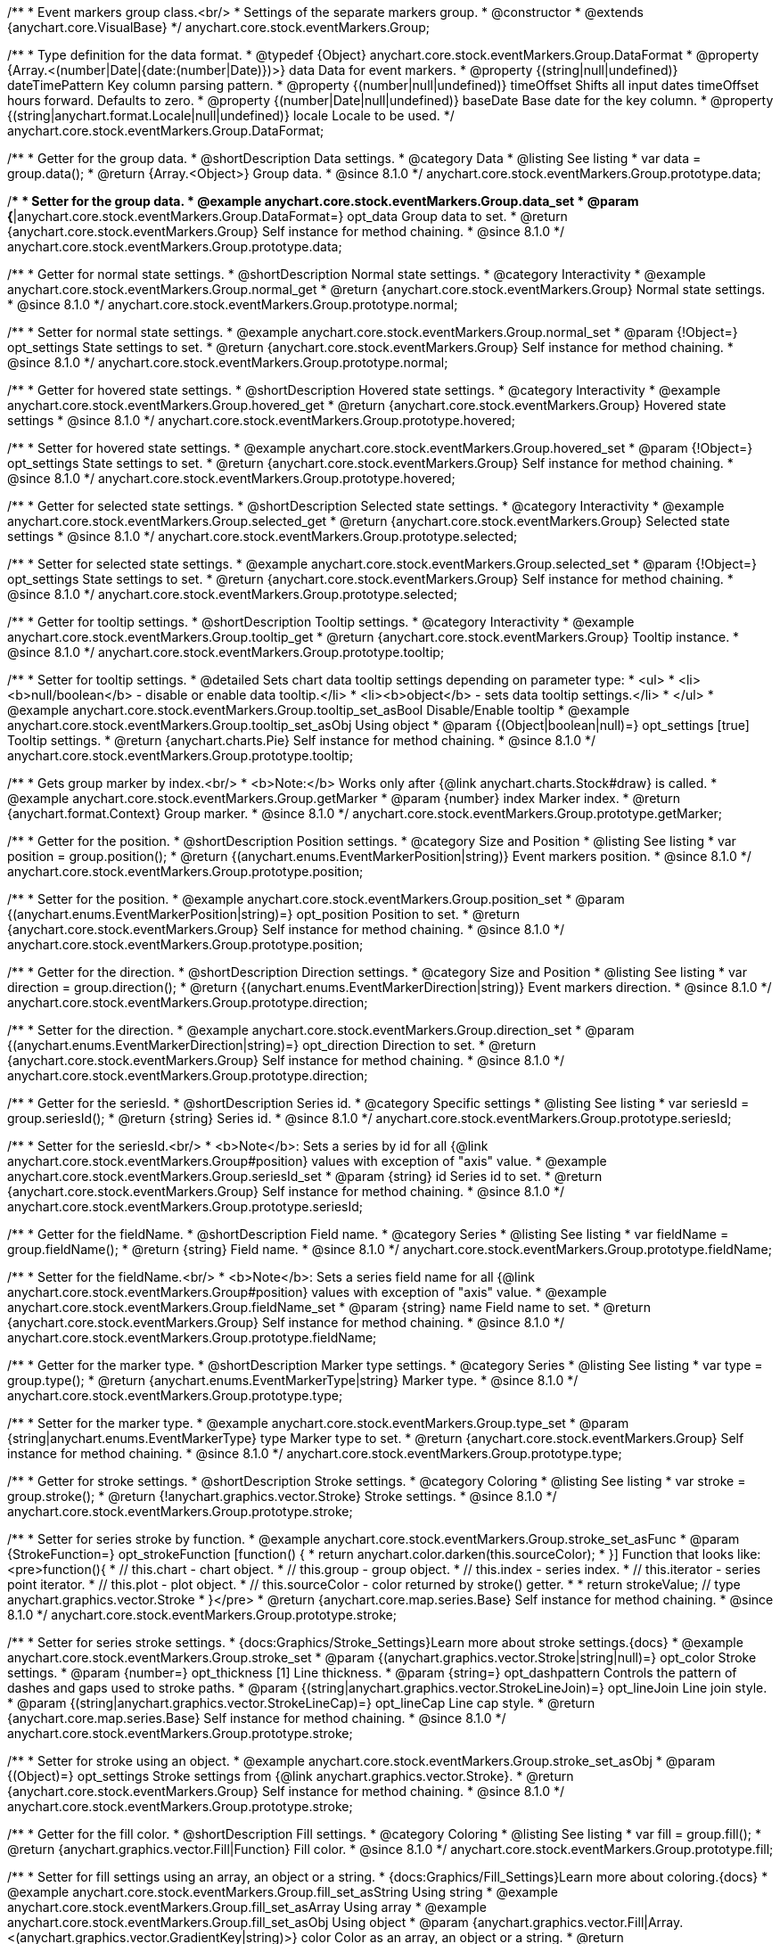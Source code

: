 /**
 * Event markers group class.<br/>
 * Settings of the separate markers group.
 * @constructor
 * @extends {anychart.core.VisualBase}
 */
anychart.core.stock.eventMarkers.Group;

//----------------------------------------------------------------------------------------------------------------------
//
//  anychart.core.stock.eventMarkers.Group.DataFormat
//
//----------------------------------------------------------------------------------------------------------------------

/**
 * Type definition for the data format.
 * @typedef {Object} anychart.core.stock.eventMarkers.Group.DataFormat
 * @property {Array.<(number|Date|{date:(number|Date)})>} data Data for event markers.
 * @property {(string|null|undefined)} dateTimePattern Key column parsing pattern.
 * @property {(number|null|undefined)} timeOffset Shifts all input dates timeOffset hours forward. Defaults to zero.
 * @property {(number|Date|null|undefined)} baseDate Base date for the key column.
 * @property {(string|anychart.format.Locale|null|undefined)} locale Locale to be used.
 */
anychart.core.stock.eventMarkers.Group.DataFormat;

//----------------------------------------------------------------------------------------------------------------------
//
//  anychart.core.stock.eventMarkers.Group.prototype.data
//
//----------------------------------------------------------------------------------------------------------------------

/**
 * Getter for the group data.
 * @shortDescription Data settings.
 * @category Data
 * @listing See listing
 * var data = group.data();
 * @return {Array.<Object>} Group data.
 * @since 8.1.0
 */
anychart.core.stock.eventMarkers.Group.prototype.data;

/**
 * Setter for the group data.
 * @example anychart.core.stock.eventMarkers.Group.data_set
 * @param {*|anychart.core.stock.eventMarkers.Group.DataFormat=} opt_data Group data to set.
 * @return {anychart.core.stock.eventMarkers.Group} Self instance for method chaining.
 * @since 8.1.0
 */
anychart.core.stock.eventMarkers.Group.prototype.data;


//----------------------------------------------------------------------------------------------------------------------
//
//  anychart.core.stock.eventMarkers.Group.prototype.normal
//
//----------------------------------------------------------------------------------------------------------------------

/**
 * Getter for normal state settings.
 * @shortDescription Normal state settings.
 * @category Interactivity
 * @example anychart.core.stock.eventMarkers.Group.normal_get
 * @return {anychart.core.stock.eventMarkers.Group} Normal state settings.
 * @since 8.1.0
 */
anychart.core.stock.eventMarkers.Group.prototype.normal;

/**
 * Setter for normal state settings.
 * @example anychart.core.stock.eventMarkers.Group.normal_set
 * @param {!Object=} opt_settings State settings to set.
 * @return {anychart.core.stock.eventMarkers.Group} Self instance for method chaining.
 * @since 8.1.0
 */
anychart.core.stock.eventMarkers.Group.prototype.normal;

//----------------------------------------------------------------------------------------------------------------------
//
//  anychart.core.stock.eventMarkers.Group.prototype.hovered
//
//----------------------------------------------------------------------------------------------------------------------

/**
 * Getter for hovered state settings.
 * @shortDescription Hovered state settings.
 * @category Interactivity
 * @example anychart.core.stock.eventMarkers.Group.hovered_get
 * @return {anychart.core.stock.eventMarkers.Group} Hovered state settings
 * @since 8.1.0
 */
anychart.core.stock.eventMarkers.Group.prototype.hovered;

/**
 * Setter for hovered state settings.
 * @example anychart.core.stock.eventMarkers.Group.hovered_set
 * @param {!Object=} opt_settings State settings to set.
 * @return {anychart.core.stock.eventMarkers.Group} Self instance for method chaining.
 * @since 8.1.0
 */
anychart.core.stock.eventMarkers.Group.prototype.hovered;

//----------------------------------------------------------------------------------------------------------------------
//
//  anychart.core.stock.eventMarkers.Group.prototype.selected
//
//----------------------------------------------------------------------------------------------------------------------

/**
 * Getter for selected state settings.
 * @shortDescription Selected state settings.
 * @category Interactivity
 * @example anychart.core.stock.eventMarkers.Group.selected_get
 * @return {anychart.core.stock.eventMarkers.Group} Selected state settings
 * @since 8.1.0
 */
anychart.core.stock.eventMarkers.Group.prototype.selected;

/**
 * Setter for selected state settings.
 * @example anychart.core.stock.eventMarkers.Group.selected_set
 * @param {!Object=} opt_settings State settings to set.
 * @return {anychart.core.stock.eventMarkers.Group} Self instance for method chaining.
 * @since 8.1.0
 */
anychart.core.stock.eventMarkers.Group.prototype.selected;

//----------------------------------------------------------------------------------------------------------------------
//
//  anychart.core.stock.eventMarkers.Group.prototype.tooltip
//
//----------------------------------------------------------------------------------------------------------------------

/**
 * Getter for tooltip settings.
 * @shortDescription Tooltip settings.
 * @category Interactivity
 * @example anychart.core.stock.eventMarkers.Group.tooltip_get
 * @return {anychart.core.stock.eventMarkers.Group} Tooltip instance.
 * @since 8.1.0
 */
anychart.core.stock.eventMarkers.Group.prototype.tooltip;

/**
 * Setter for tooltip settings.
 * @detailed Sets chart data tooltip settings depending on parameter type:
 * <ul>
 *   <li><b>null/boolean</b> - disable or enable data tooltip.</li>
 *   <li><b>object</b> - sets data tooltip settings.</li>
 * </ul>
 * @example anychart.core.stock.eventMarkers.Group.tooltip_set_asBool Disable/Enable tooltip
 * @example anychart.core.stock.eventMarkers.Group.tooltip_set_asObj Using object
 * @param {(Object|boolean|null)=} opt_settings [true] Tooltip settings.
 * @return {anychart.charts.Pie} Self instance for method chaining.
 * @since 8.1.0
 */
anychart.core.stock.eventMarkers.Group.prototype.tooltip;

//----------------------------------------------------------------------------------------------------------------------
//
//  anychart.core.stock.eventMarkers.Group.prototype.getMarker
//
//----------------------------------------------------------------------------------------------------------------------

/**
 * Gets group marker by index.<br/>
 * <b>Note:</b> Works only after {@link anychart.charts.Stock#draw} is called.
 * @example anychart.core.stock.eventMarkers.Group.getMarker
 * @param {number} index Marker index.
 * @return {anychart.format.Context} Group marker.
 * @since 8.1.0
 */
anychart.core.stock.eventMarkers.Group.prototype.getMarker;


//----------------------------------------------------------------------------------------------------------------------
//
//  anychart.core.stock.eventMarkers.Group.prototype.position
//
//----------------------------------------------------------------------------------------------------------------------

/**
 * Getter for the position.
 * @shortDescription Position settings.
 * @category Size and Position
 * @listing See listing
 * var position = group.position();
 * @return {(anychart.enums.EventMarkerPosition|string)} Event markers position.
 * @since 8.1.0
 */
anychart.core.stock.eventMarkers.Group.prototype.position;

/**
 * Setter for the position.
 * @example anychart.core.stock.eventMarkers.Group.position_set
 * @param {(anychart.enums.EventMarkerPosition|string)=} opt_position Position to set.
 * @return {anychart.core.stock.eventMarkers.Group} Self instance for method chaining.
 * @since 8.1.0
 */
anychart.core.stock.eventMarkers.Group.prototype.position;

//----------------------------------------------------------------------------------------------------------------------
//
//  anychart.core.stock.eventMarkers.Group.prototype.direction
//
//----------------------------------------------------------------------------------------------------------------------

/**
 * Getter for the direction.
 * @shortDescription Direction settings.
 * @category Size and Position
 * @listing See listing
 * var direction = group.direction();
 * @return {(anychart.enums.EventMarkerDirection|string)} Event markers direction.
 * @since 8.1.0
 */
anychart.core.stock.eventMarkers.Group.prototype.direction;

/**
 * Setter for the direction.
 * @example anychart.core.stock.eventMarkers.Group.direction_set
 * @param {(anychart.enums.EventMarkerDirection|string)=} opt_direction Direction to set.
 * @return {anychart.core.stock.eventMarkers.Group} Self instance for method chaining.
 * @since 8.1.0
 */
anychart.core.stock.eventMarkers.Group.prototype.direction;

//----------------------------------------------------------------------------------------------------------------------
//
//  anychart.core.stock.eventMarkers.Group.prototype.seriesId
//
//----------------------------------------------------------------------------------------------------------------------

/**
 * Getter for the seriesId.
 * @shortDescription Series id.
 * @category Specific settings
 * @listing See listing
 * var seriesId = group.seriesId();
 * @return {string} Series id.
 * @since 8.1.0
 */
anychart.core.stock.eventMarkers.Group.prototype.seriesId;

/**
 * Setter for the seriesId.<br/>
 * <b>Note</b>: Sets a series by id for all {@link anychart.core.stock.eventMarkers.Group#position} values with exception of "axis" value.
 * @example anychart.core.stock.eventMarkers.Group.seriesId_set
 * @param {string} id Series id to set.
 * @return {anychart.core.stock.eventMarkers.Group} Self instance for method chaining.
 * @since 8.1.0
 */
anychart.core.stock.eventMarkers.Group.prototype.seriesId;

//----------------------------------------------------------------------------------------------------------------------
//
//  anychart.core.stock.eventMarkers.Group.prototype.fieldName
//
//----------------------------------------------------------------------------------------------------------------------

/**
 * Getter for the fieldName.
 * @shortDescription Field name.
 * @category Series
 * @listing See listing
 * var fieldName = group.fieldName();
 * @return {string} Field name.
 * @since 8.1.0
 */
anychart.core.stock.eventMarkers.Group.prototype.fieldName;

/**
 * Setter for the fieldName.<br/>
 * <b>Note</b>: Sets a series field name for all {@link anychart.core.stock.eventMarkers.Group#position} values with exception of "axis" value.
 * @example anychart.core.stock.eventMarkers.Group.fieldName_set
 * @param {string} name Field name to set.
 * @return {anychart.core.stock.eventMarkers.Group} Self instance for method chaining.
 * @since 8.1.0
 */
anychart.core.stock.eventMarkers.Group.prototype.fieldName;


//----------------------------------------------------------------------------------------------------------------------
//
//  anychart.core.stock.eventMarkers.Group.prototype.type
//
//----------------------------------------------------------------------------------------------------------------------

/**
 * Getter for the marker type.
 * @shortDescription Marker type settings.
 * @category Series
 * @listing See listing
 * var type = group.type();
 * @return {anychart.enums.EventMarkerType|string} Marker type.
 * @since 8.1.0
 */
anychart.core.stock.eventMarkers.Group.prototype.type;

/**
 * Setter for the marker type.
 * @example anychart.core.stock.eventMarkers.Group.type_set
 * @param {string|anychart.enums.EventMarkerType} type Marker type to set.
 * @return {anychart.core.stock.eventMarkers.Group} Self instance for method chaining.
 * @since 8.1.0
 */
anychart.core.stock.eventMarkers.Group.prototype.type;


//----------------------------------------------------------------------------------------------------------------------
//
//  anychart.core.stock.eventMarkers.Group.prototype.stroke
//
//----------------------------------------------------------------------------------------------------------------------

/**
 * Getter for stroke settings.
 * @shortDescription Stroke settings.
 * @category Coloring
 * @listing See listing
 * var stroke = group.stroke();
 * @return {!anychart.graphics.vector.Stroke} Stroke settings.
 * @since 8.1.0
 */
anychart.core.stock.eventMarkers.Group.prototype.stroke;

/**
 * Setter for series stroke by function.
 * @example anychart.core.stock.eventMarkers.Group.stroke_set_asFunc
 * @param {StrokeFunction=} opt_strokeFunction [function() {
 *  return anychart.color.darken(this.sourceColor);
 * }] Function that looks like: <pre>function(){
 *    // this.chart - chart object.
 *    // this.group - group object.
 *    // this.index - series index.
 *    // this.iterator - series point iterator.
 *    // this.plot - plot object.
 *    // this.sourceColor - color returned by stroke() getter.
 *
 *    return strokeValue; // type anychart.graphics.vector.Stroke
 * }</pre>
 * @return {anychart.core.map.series.Base} Self instance for method chaining.
 * @since 8.1.0
 */
anychart.core.stock.eventMarkers.Group.prototype.stroke;

/**
 * Setter for series stroke settings.
 * {docs:Graphics/Stroke_Settings}Learn more about stroke settings.{docs}
 * @example anychart.core.stock.eventMarkers.Group.stroke_set
 * @param {(anychart.graphics.vector.Stroke|string|null)=} opt_color Stroke settings.
 * @param {number=} opt_thickness [1] Line thickness.
 * @param {string=} opt_dashpattern Controls the pattern of dashes and gaps used to stroke paths.
 * @param {(string|anychart.graphics.vector.StrokeLineJoin)=} opt_lineJoin Line join style.
 * @param {(string|anychart.graphics.vector.StrokeLineCap)=} opt_lineCap Line cap style.
 * @return {anychart.core.map.series.Base} Self instance for method chaining.
 * @since 8.1.0
 */
anychart.core.stock.eventMarkers.Group.prototype.stroke;

/**
 * Setter for stroke using an object.
 * @example anychart.core.stock.eventMarkers.Group.stroke_set_asObj
 * @param {(Object)=} opt_settings Stroke settings from {@link anychart.graphics.vector.Stroke}.
 * @return {anychart.core.stock.eventMarkers.Group} Self instance for method chaining.
 * @since 8.1.0
 */
anychart.core.stock.eventMarkers.Group.prototype.stroke;

//----------------------------------------------------------------------------------------------------------------------
//
//  anychart.core.stock.eventMarkers.Group.prototype.fill;
//
//----------------------------------------------------------------------------------------------------------------------

/**
 * Getter for the fill color.
 * @shortDescription Fill settings.
 * @category Coloring
 * @listing See listing
 * var fill = group.fill();
 * @return {anychart.graphics.vector.Fill|Function} Fill color.
 * @since 8.1.0
 */
anychart.core.stock.eventMarkers.Group.prototype.fill;

/**
 * Setter for fill settings using an array, an object or a string.
 * {docs:Graphics/Fill_Settings}Learn more about coloring.{docs}
 * @example anychart.core.stock.eventMarkers.Group.fill_set_asString Using string
 * @example anychart.core.stock.eventMarkers.Group.fill_set_asArray Using array
 * @example anychart.core.stock.eventMarkers.Group.fill_set_asObj Using object
 * @param {anychart.graphics.vector.Fill|Array.<(anychart.graphics.vector.GradientKey|string)>} color Color as an array, an object or a string.
 * @return {anychart.core.stock.eventMarkers.Group} Self instance for method chaining.
 * @since 8.1.0
 */
anychart.core.stock.eventMarkers.Group.prototype.fill;

/**
 * Setter for fill settings using function.
 * @example anychart.core.stock.eventMarkers.Group.fill_set_asFunc
 * @param {FillFunction=} opt_fillFunction [function() {
 *  return anychart.color.darken(this.sourceColor);
 * }] Function that looks like: <pre>function(){
 *   // this.chart - chart object.
 *    // this.group - group object.
 *    // this.index - series index.
 *    // this.iterator - series point iterator.
 *    // this.plot - plot object.
 *    // this.sourceColor - color returned by stroke() getter.
 *    return fillValue; // type anychart.graphics.vector.Fill
 * }</pre>
 * @return {anychart.core.stock.eventMarkers.Group} Self instance for method chaining.
 * @since 8.1.0
 */
anychart.core.stock.eventMarkers.Group.prototype.fill;

/**
 * Fill color with opacity. Fill as a string or an object.
 * @detailed <b>Note:</b> If color is set as a string (e.g. 'red .5') it has a priority over opt_opacity, which
 * means: <b>color</b> set like this <b>rect.fill('red 0.3', 0.7)</b> will have 0.3 opacity.
 * @example anychart.core.stock.eventMarkers.Group.fill_set_asOpacity
 * @param {string} color Color as a string.
 * @param {number=} opt_opacity Color opacity.
 * @return {anychart.core.stock.eventMarkers.Group} Self instance for method chaining.
 * @since 8.1.0
 */
anychart.core.stock.eventMarkers.Group.prototype.fill;

/**
 * Linear gradient fill.
 * {docs:Graphics/Fill_Settings}Learn more about coloring.{docs}
 * @example anychart.core.stock.eventMarkers.Group.fill_set_asLinear
 * @param {!Array.<(anychart.graphics.vector.GradientKey|string)>} keys Gradient keys.
 * @param {number=} opt_angle Gradient angle.
 * @param {(boolean|!anychart.graphics.vector.Rect|!{left:number,top:number,width:number,height:number})=} opt_mode Gradient mode.
 * @param {number=} opt_opacity Gradient opacity.
 * @return {anychart.core.stock.eventMarkers.Group} Self instance for method chaining.
 * @since 8.1.0
 */
anychart.core.stock.eventMarkers.Group.prototype.fill;

/**
 * Radial gradient fill.
 * {docs:Graphics/Fill_Settings}Learn more about coloring.{docs}
 * @example anychart.core.stock.eventMarkers.Group.fill_set_asRadial
 * @param {!Array.<(anychart.graphics.vector.GradientKey|string)>} keys Color-stop gradient keys.
 * @param {number} cx X ratio of center radial gradient.
 * @param {number} cy Y ratio of center radial gradient.
 * @param {anychart.graphics.math.Rect=} opt_mode If defined then userSpaceOnUse mode, else objectBoundingBox.
 * @param {number=} opt_opacity Opacity of the gradient.
 * @param {number=} opt_fx X ratio of focal point.
 * @param {number=} opt_fy Y ratio of focal point.
 * @return {anychart.core.stock.eventMarkers.Group} Self instance for method chaining.
 * @since 8.1.0
 */
anychart.core.stock.eventMarkers.Group.prototype.fill;

/**
 * Image fill.
 * {docs:Graphics/Fill_Settings}Learn more about coloring.{docs}
 * @example anychart.core.stock.eventMarkers.Group.fill_set_asImg
 * @param {!anychart.graphics.vector.Fill} imageSettings Object with settings.
 * @return {anychart.core.stock.eventMarkers.Group} Self instance for method chaining.
 * @since 8.1.0
 */
anychart.core.stock.eventMarkers.Group.prototype.fill;

//----------------------------------------------------------------------------------------------------------------------
//
//  anychart.core.stock.eventMarkers.Group.prototype.height;
//
//----------------------------------------------------------------------------------------------------------------------

/**
 * Getter for the markers height.
 * @shortDescription Markers height in pixels or percentages.
 * @category Size and Position
 * @listing See listing
 * var height = group.height();
 * @return {string|number} Markers height.
 * @since 8.1.0
 */
anychart.core.stock.eventMarkers.Group.prototype.height;

/**
 * Setter for the markers height.
 * @example anychart.core.stock.eventMarkers.Group.height_width_set
 * @param {(string|number)=} opt_height Value to set.
 * @return {anychart.core.stock.eventMarkers.Group} Self instance for method chaining.
 * @since 8.1.0
 */
anychart.core.stock.eventMarkers.Group.prototype.height;

//----------------------------------------------------------------------------------------------------------------------
//
//  anychart.core.stock.eventMarkers.Group.prototype.width
//
//----------------------------------------------------------------------------------------------------------------------

/**
 * Getter for the markers width.
 * @shortDescription Markers width in pixels or percentages.
 * @category Size and Position
 * @listing See listing
 * var width = group.width();
 * @return {string|number} Markers width.
 * @since 8.1.0
 */
anychart.core.stock.eventMarkers.Group.prototype.width;

/**
 * Setter for the markers width.
 * @example anychart.core.stock.eventMarkers.Group.height_width_set
 * @param {(string|number)=} opt_width Value to set.
 * @return {anychart.core.stock.eventMarkers.Group} Self instance for method chaining.
 * @since 8.1.0
 */
anychart.core.stock.eventMarkers.Group.prototype.width;

//----------------------------------------------------------------------------------------------------------------------
//
//  anychart.core.stock.eventMarkers.Group.prototype.adjustFontSize
//
//----------------------------------------------------------------------------------------------------------------------

/**
 * Getter for the adjusting font size.
 * @shortDescription Adjusting settings.
 * @category Text Settings
 * @detailed Returns an array of two elements <b>[isAdjustByWidth, isAdjustByHeight]</b>.
 *  <ul>
 *    <li>[false, false] - do not adjust (adjust is off )</li>
 *    <li>[true, false] - adjust width</li>
 *    <li>[false, true] - adjust height</li>
 *    <li>[true, true] - adjust the first suitable value.</li>
 * </ul>
 * @listing See listing
 * var adjustFontSize = group.adjustFontSize();
 * @return {number} An adjusted font size.
 * @since 8.1.0
 */
anychart.core.stock.eventMarkers.Group.prototype.adjustFontSize;

/**
 * Setter for the adjusting font size.
 * @detailed Minimal and maximal font sizes can be configured using:
 * {@link anychart.core.stock.eventMarkers.Group#minFontSize} and {@link anychart.core.stock.eventMarkers.Group#maxFontSize} methods.<br/>
 * <b>Note: </b> {@link anychart.core.stock.eventMarkers.Group#fontSize} does not work when adjusting is enabled.
 * @example anychart.core.stock.eventMarkers.Group.adjustFontSize
 * @param {(boolean|Array.<boolean>|{width:boolean,height:boolean})=} opt_adjustOrAdjustByWidth [true] Font needs to be adjusted in case of 1 argument and adjusted by width in case of 2 arguments.
 * @param {boolean=} opt_adjustByHeight Font needs to be adjusted by height.
 * @return {anychart.core.stock.eventMarkers.Group} Self instance for method chaining.
 * @since 8.1.0
 */
anychart.core.stock.eventMarkers.Group.prototype.adjustFontSize;


//----------------------------------------------------------------------------------------------------------------------
//
//  anychart.core.stock.eventMarkers.Group.prototype.disablePointerEvents
//
//----------------------------------------------------------------------------------------------------------------------

/**
 * Getter for the pointer events settings.
 * @shortDescription Pointer events settings.
 * @category Content Text Settings
 * @listing See listing
 * var disablePointerEvents = group.disablePointerEvents();
 * @return {boolean} The pointer events settings.
 * @since 8.1.0
 */
anychart.core.stock.eventMarkers.Group.prototype.disablePointerEvents;

/**
 * Setter for the pointer events setting.
 * @param {boolean} opt_enabled [false] Value to set.
 * @return {anychart.core.stock.eventMarkers.Group} Self instance for method chaining.
 * @since 8.1.0
 */
anychart.core.stock.eventMarkers.Group.prototype.disablePointerEvents;

//----------------------------------------------------------------------------------------------------------------------
//
//  anychart.core.stock.eventMarkers.Group.prototype.fontColor
//
//----------------------------------------------------------------------------------------------------------------------

/**
 * Getter for font color settings.
 * @shortDescription Font color settings.
 * @category Content Text Settings
 * @listing See listing
 * var fontColor = group.fontColor();
 * @return {string} Font color settings.
 * @since 8.1.0
 */
anychart.core.stock.eventMarkers.Group.prototype.fontColor;

/**
 * Setter for font color settings.
 * @example anychart.core.stock.eventMarkers.Group.fontColor
 * @param {string} opt_color Font color to set.
 * @return {anychart.core.stock.eventMarkers.Group} Self instance for method chaining.
 * @since 8.1.0
 */
anychart.core.stock.eventMarkers.Group.prototype.fontColor;

//----------------------------------------------------------------------------------------------------------------------
//
//  anychart.core.stock.eventMarkers.Group.prototype.fontDecoration
//
//----------------------------------------------------------------------------------------------------------------------

/**
 * Getter for font decoration settings.
 * @shortDescription Font decoration setting.
 * @category Content Text Settings
 * @listing See listing
 * var fontDecoration = group.fontDecoration();
 * @return {anychart.graphics.vector.Text.Decoration|string} Font decoration settings.
 * @since 8.1.0
 */
anychart.core.stock.eventMarkers.Group.prototype.fontDecoration;

/**
 * Setter for font decoration settings.
 * @example anychart.core.stock.eventMarkers.Group.fontDecoration
 * @param {anychart.graphics.vector.Text.Decoration|string} opt_type Font decoration to set.
 * @return {anychart.core.stock.eventMarkers.Group} Self instance for method chaining.
 * @since 8.1.0
 */
anychart.core.stock.eventMarkers.Group.prototype.fontDecoration;

//----------------------------------------------------------------------------------------------------------------------
//
//  anychart.core.stock.eventMarkers.Group.prototype.fontFamily
//
//----------------------------------------------------------------------------------------------------------------------

/**
 * Getter for font family settings.
 * @shortDescription Font family settings.
 * @category Content Text Settings
 * @listing See listing
 * var fontFamily = group.fontFamily();
 * @return {string} Font family settings.
 * @since 8.1.0
 */
anychart.core.stock.eventMarkers.Group.prototype.fontFamily;

/**
 * Setter for font family settings.
 * @example anychart.core.stock.eventMarkers.Group.fontFamily
 * @param {string} opt_family Font family to set.
 * @return {anychart.core.stock.eventMarkers.Group} Self instance for method chaining.
 * @since 8.1.0
 */
anychart.core.stock.eventMarkers.Group.prototype.fontFamily;

//----------------------------------------------------------------------------------------------------------------------
//
//  anychart.core.stock.eventMarkers.Group.prototype.fontOpacity
//
//----------------------------------------------------------------------------------------------------------------------

/**
 * Getter for font opacity settings.
 * @shortDescription Font opacity settings.
 * @category Content Text Settings
 * @listing See listing
 * var fontOpacity = group.fontOpacity();
 * @return {number} Font opacity settings.
 * @since 8.1.0
 */
anychart.core.stock.eventMarkers.Group.prototype.fontOpacity;

/**
 * Setter for font opacity settings.
 * @example anychart.core.stock.eventMarkers.Group.fontOpacity
 * @param {number} opt_opacity Font opacity to set.
 * @return {anychart.core.stock.eventMarkers.Group} Self instance for method chaining.
 * @since 8.1.0
 */
anychart.core.stock.eventMarkers.Group.prototype.fontOpacity;

//----------------------------------------------------------------------------------------------------------------------
//
//  anychart.core.stock.eventMarkers.Group.prototype.fontSize
//
//----------------------------------------------------------------------------------------------------------------------

/**
 * Getter for font size settings.
 * @shortDescription Font size settings.
 * @category Content Text Settings
 * @listing See listing
 * var fontSize = group.fontSize();
 * @return {number} Font size settings.
 * @since 8.1.0
 */
anychart.core.stock.eventMarkers.Group.prototype.fontSize;

/**
 * Setter for font size settings.
 * @example anychart.core.stock.eventMarkers.Group.fontSize
 * @param {(number|string)=} opt_size Font size to set.
 * @return {anychart.core.stock.eventMarkers.Group} Self instance for method chaining.
 * @since 8.1.0
 */
anychart.core.stock.eventMarkers.Group.prototype.fontSize;

//----------------------------------------------------------------------------------------------------------------------
//
//  anychart.core.stock.eventMarkers.Group.prototype.fontStyle
//
//----------------------------------------------------------------------------------------------------------------------

/**
 * Getter for font style settings.
 * @shortDescription Font style settings.
 * @category Content Text Settings
 * @listing See listing
 * var fontStyle = group.fontStyle();
 * @return {anychart.graphics.vector.Text.FontStyle|string} Font style settings.
 * @since 8.1.0
 */
anychart.core.stock.eventMarkers.Group.prototype.fontStyle;

/**
 * Setter for font style settings.
 * @example anychart.core.stock.eventMarkers.Group.fontStyle
 * @param {string|anychart.graphics.vector.Text.FontStyle} opt_style Font style to set.
 * @return {anychart.core.stock.eventMarkers.Group} Self instance for method chaining.
 * @since 8.1.0
 */
anychart.core.stock.eventMarkers.Group.prototype.fontStyle;

//----------------------------------------------------------------------------------------------------------------------
//
//  anychart.core.stock.eventMarkers.Group.prototype.fontVariant
//
//----------------------------------------------------------------------------------------------------------------------

/**
 * Getter for font variant settings.
 * @shortDescription Font variant settings.
 * @category Content Text Settings
 * @listing See listing
 * var fontVariant = group.fontVariant();
 * @return {anychart.graphics.vector.Text.FontVariant|string} Font variant settings.
 * @since 8.1.0
 */
anychart.core.stock.eventMarkers.Group.prototype.fontVariant;

/**
 * Setter for font variant settings.
 * @example anychart.core.stock.eventMarkers.Group.fontVariant
 * @param {string|anychart.graphics.vector.Text.FontVariant} opt_value Font variant to set.
 * @return {anychart.core.stock.eventMarkers.Group} Self instance for method chaining.
 * @since 8.1.0
 */
anychart.core.stock.eventMarkers.Group.prototype.fontVariant;

//----------------------------------------------------------------------------------------------------------------------
//
//  anychart.core.stock.eventMarkers.Group.prototype.fontWeight
//
//----------------------------------------------------------------------------------------------------------------------

/**
 * Getter for font weight settings.
 * @shortDescription Font weight settings.
 * @category Content Text Settings
 * @listing See listing
 * var fontWeight = group.fontWeight();
 * @return {string|number} Font weight settings.
 * @since 8.1.0
 */
anychart.core.stock.eventMarkers.Group.prototype.fontWeight;

/**
 * Setter for font weight settings.
 * @example anychart.core.stock.eventMarkers.Group.fontWeight
 * @param {string|number} opt_weight Font weight to set.
 * @return {anychart.core.stock.eventMarkers.Group} Self instance for method chaining.
 * @since 8.1.0
 */
anychart.core.stock.eventMarkers.Group.prototype.fontWeight;

//----------------------------------------------------------------------------------------------------------------------
//
//  anychart.core.stock.eventMarkers.Group.prototype.format
//
//----------------------------------------------------------------------------------------------------------------------

/**
 * Getter for the function content text for the tooltip.
 * @category Specific settings
 * @shortDescription Function to format content text.
 * @listing See listing
 * var format = group.format();
 * @return {Function|string} Function to format title text.
 * @since 8.1.0
 */
anychart.core.stock.eventMarkers.Group.prototype.format;

/**
 * Setter for function content text for the tooltip.<br/>
 * @example anychart.core.stock.eventMarkers.Group.format_set_asFunc Using function
 * @example anychart.core.stock.eventMarkers.Group.format Using string
 * @param {(Function|string)=} opt_format Function or string token to format content text.
 * @return {anychart.core.stock.eventMarkers.Group} Self instance for method chaining.
 * @since 8.1.0
 */
anychart.core.stock.eventMarkers.Group.prototype.format;

//----------------------------------------------------------------------------------------------------------------------
//
//  anychart.core.stock.eventMarkers.Group.prototype.hAlign
//
//----------------------------------------------------------------------------------------------------------------------

/**
 * Getter for horizontal align settings.
 * @shortDescription Text horizontal align settings.
 * @category Content Text Settings
 * @listing See listing
 * var hAlign = group.hAlign();
 * @return {anychart.graphics.vector.Text.HAlign|string} Horizontal align settings.
 * @since 8.1.0
 */
anychart.core.stock.eventMarkers.Group.prototype.hAlign;

/**
 * Setter for the horizontal align settings.
 * @example anychart.core.stock.eventMarkers.Group.hAlign
 * @param {string|anychart.graphics.vector.Text.HAlign} opt_align Horizontal align to set.
 * @return {anychart.core.stock.eventMarkers.Group} Self instance for method chaining.
 * @since 8.1.0
 */
anychart.core.stock.eventMarkers.Group.prototype.hAlign;

//----------------------------------------------------------------------------------------------------------------------
//
//  anychart.core.stock.eventMarkers.Group.prototype.letterSpacing
//
//----------------------------------------------------------------------------------------------------------------------

/**
 * Getter for text letter spacing settings.
 * @shortDescription Text letter spacing settings.
 * @category Content Text Settings
 * @listing See listing
 * var letterSpacing = group.letterSpacing();
 * @return {number} Letter spacing settings.
 * @since 8.1.0
 */
anychart.core.stock.eventMarkers.Group.prototype.letterSpacing;

/**
 * Setter for text letter spacing settings.
 * @example anychart.core.stock.eventMarkers.Group.letterSpacing
 * @param {number} opt_spacing Letter spacing to set.
 * @return {anychart.core.stock.eventMarkers.Group} Self instance for method chaining.
 * @since 8.1.0
 */
anychart.core.stock.eventMarkers.Group.prototype.letterSpacing;

//----------------------------------------------------------------------------------------------------------------------
//
//  anychart.core.stock.eventMarkers.Group.prototype.lineHeight
//
//----------------------------------------------------------------------------------------------------------------------

/**
 * Getter for line height settings.
 * @shortDescription Text line height setting.
 * @category Content Text Settings
 * @listing See listing
 * var lineHeight = group.lineHeight();
 * @return {number|string} Line height settings.
 * @since 8.1.0
 */
anychart.core.stock.eventMarkers.Group.prototype.lineHeight;

/**
 * Setter for line height settings.
 * @example anychart.core.stock.eventMarkers.Group.lineHeight
 * @param {number|string} opt_height Line height to set.
 * @return {anychart.core.stock.eventMarkers.Group} Self instance for method chaining.
 * @since 8.1.0
 */
anychart.core.stock.eventMarkers.Group.prototype.lineHeight;

//----------------------------------------------------------------------------------------------------------------------
//
//  anychart.core.stock.eventMarkers.Group.prototype.maxFontSize
//
//----------------------------------------------------------------------------------------------------------------------

/**
 * Getter for maximum font size settings for adjust text from.
 * @shortDescription Maximum font size settings.
 * @category Text Settings
 * @listing See listing
 * var maxFontSize = group.maxFontSize();
 * @return {number} Maximum font size.
 * @since 8.1.0
 */
anychart.core.stock.eventMarkers.Group.prototype.maxFontSize;

/**
 * Setter for maximum font size settings for adjust text from.
 * @detailed <b>Note:</b> works only when adjusting is enabled. Look {@link anychart.core.stock.eventMarkers.Group#adjustFontSize}.
 * @example anychart.core.stock.eventMarkers.Group.maxFontSize
 * @param {(number|string)=} opt_size Maximum font size to set.
 * @return {anychart.core.stock.eventMarkers.Group} Self instance for method chaining.
 * @since 8.1.0
 */
anychart.core.stock.eventMarkers.Group.prototype.maxFontSize;

//----------------------------------------------------------------------------------------------------------------------
//
//  anychart.core.stock.eventMarkers.Group.prototype.minFontSize
//
//----------------------------------------------------------------------------------------------------------------------

/**
 * Getter for minimum font size settings for adjust text from.
 * @shortDescription Minimum font size settings.
 * @category Text Settings
 * @listing See listing
 * var minFontSize = group.minFontSize();
 * @return {number} Minimum font size.
 * @since 8.1.0
 */
anychart.core.stock.eventMarkers.Group.prototype.minFontSize;

/**
 * Setter for minimum font size settings for adjust text from.
 * @detailed <b>Note:</b> works only when adjusting is enabled. Look {@link anychart.core.stock.eventMarkers.Group#adjustFontSize}.
 * @example anychart.core.stock.eventMarkers.Group.minFontSize
 * @param {(number|string)=} opt_size Minimum font size to set.
 * @return {anychart.core.stock.eventMarkers.Group} Self instance for method chaining.
 * @since 8.1.0
 */
anychart.core.stock.eventMarkers.Group.prototype.minFontSize;

//----------------------------------------------------------------------------------------------------------------------
//
//  anychart.core.stock.eventMarkers.Group.prototype.selectable
//
//----------------------------------------------------------------------------------------------------------------------

/**
 * Getter for the text selectable option.
 * @shortDescription Text selectable option.
 * @category Content Text Settings
 * @listing See listing
 * var selectable = group.selectable();
 * @return {boolean} Text selectable value.
 * @since 8.1.0
 */
anychart.core.stock.eventMarkers.Group.prototype.selectable;

/**
 * Setter for the text selectable option.
 * @example anychart.core.stock.eventMarkers.Group.selectable
 * @param {boolean} opt_enabled [false] Enables/disables the possibility of selecting text.
 * @return {anychart.core.stock.eventMarkers.Group} Self instance for method chaining.
 * @since 8.1.0
 */
anychart.core.stock.eventMarkers.Group.prototype.selectable;

//----------------------------------------------------------------------------------------------------------------------
//
//  anychart.core.stock.eventMarkers.Group.prototype.textDirection
//
//----------------------------------------------------------------------------------------------------------------------

/**
 * Getter for the text direction settings.
 * @shortDescription Text direction settings.
 * @category Content Text Settings
 * @listing See listing
 * var textDirection = group.textDirection();
 * @return {anychart.graphics.vector.Text.Direction|string} Text direction settings.
 * @since 8.1.0
 */
anychart.core.stock.eventMarkers.Group.prototype.textDirection;

/**
 * Setter for text direction settings.
 * @param {string|anychart.graphics.vector.Text.Direction} opt_type Text direction to set.
 * @return {anychart.core.stock.eventMarkers.Group} Self instance for method chaining.
 * @since 8.1.0
 */
anychart.core.stock.eventMarkers.Group.prototype.textDirection;

//----------------------------------------------------------------------------------------------------------------------
//
//  anychart.core.stock.eventMarkers.Group.prototype.textIndent
//
//----------------------------------------------------------------------------------------------------------------------

/**
 * Getter for text-indent settings.
 * @shortDescription Text indent settings.
 * @category Content Text Settings
 * @listing See listing
 * var textIndent = group.textIndent();
 * @return {number} Text indent settings.
 * @since 8.1.0
 */
anychart.core.stock.eventMarkers.Group.prototype.textIndent;

/**
 * Setter for text-indent settings.
 * @example anychart.core.stock.eventMarkers.Group.textIndent
 * @param {number} opt_indent Text indent to set.
 * @return {anychart.core.stock.eventMarkers.Group} Self instance for method chaining.
 * @since 8.1.0
 */
anychart.core.stock.eventMarkers.Group.prototype.textIndent;

//----------------------------------------------------------------------------------------------------------------------
//
//  anychart.core.stock.eventMarkers.Group.prototype.textOverflow
//
//----------------------------------------------------------------------------------------------------------------------

/**
 * Getter for text overflow settings.
 * @shortDescription Text overflow settings.
 * @category Content Text Settings
 * @listing See listing
 * var textOverflow = group.textOverflow();
 * @return {anychart.graphics.vector.Text.TextOverflow|string} Text overflow settings
 * @since 8.1.0
 */
anychart.core.stock.eventMarkers.Group.prototype.textOverflow;

/**
 * Setter for text overflow settings.
 * @example anychart.core.stock.eventMarkers.Group.textOverflow
 * @param {anychart.graphics.vector.Text.TextOverflow|string=} opt_value Value to set
 * @return {!anychart.core.stock.eventMarkers.Group} Self instance for method chaining.
 * @since 8.1.0
 */
anychart.core.stock.eventMarkers.Group.prototype.textOverflow;

//----------------------------------------------------------------------------------------------------------------------
//
//  anychart.core.stock.eventMarkers.Group.prototype.useHtml
//
//----------------------------------------------------------------------------------------------------------------------

/**
 * Getter for the useHTML flag.
 * @shortDescription Use HTML option.
 * @category Content Text Settings
 * @listing See listing
 * var useHtml = group.useHtml();
 * @return {boolean} UseHTML flag.
 * @since 8.1.0
 */
anychart.core.stock.eventMarkers.Group.prototype.useHtml;

/**
 * Setter for the useHTML flag.
 * @example anychart.core.stock.eventMarkers.Group.useHtml_set
 * @param {boolean} opt_enabled Value to set.
 * @return {anychart.core.stock.eventMarkers.Group} Self instance for method chaining.
 * @since 8.1.0
 */
anychart.core.stock.eventMarkers.Group.prototype.useHtml;

//----------------------------------------------------------------------------------------------------------------------
//
//  anychart.core.stock.eventMarkers.Group.prototype.vAlign
//
//----------------------------------------------------------------------------------------------------------------------

/**
 * Getter for text vertical align settings.
 * @shortDescription Text vertical align settings.
 * @category Content Text Settings
 * @listing See listing
 * var vAlign = group.vAlign();
 * @return {anychart.graphics.vector.Text.VAlign|string} Vertical align.
 * @since 8.1.0
 */
anychart.core.stock.eventMarkers.Group.prototype.vAlign;

/**
 * Setter for text vertical align settings.
 * @example anychart.core.stock.eventMarkers.Group.vAlign
 * @param {string|anychart.graphics.vector.Text.VAlign} opt_align Vertical align to set.
 * @return {anychart.core.stock.eventMarkers.Group} Self instance for method chaining.
 * @since 8.1.0
 */
anychart.core.stock.eventMarkers.Group.prototype.vAlign;

//----------------------------------------------------------------------------------------------------------------------
//
//  anychart.core.stock.eventMarkers.Group.prototype.wordBreak
//
//----------------------------------------------------------------------------------------------------------------------

/**
 * Getter for the word-break mode.
 * @shortDescription Word break mode.
 * @category Content Text Settings
 * @listing See listing
 * var wordBreak = group.wordBreak();
 * @return {anychart.enums.WordBreak|string} Word-break mode.
 * @since 8.1.0
 */
anychart.core.stock.eventMarkers.Group.prototype.wordBreak;

/**
 * Setter for the word-break mode.
 * @param {(anychart.enums.WordBreak|string)=} opt_mode ['normal'] Value to set.
 * @return {anychart.core.stock.eventMarkers.Group} Self instance for method chaining.
 * @since 8.1.0
 */
anychart.core.stock.eventMarkers.Group.prototype.wordBreak;

//----------------------------------------------------------------------------------------------------------------------
//
//  anychart.core.stock.eventMarkers.Group.prototype.wordWrap
//
//----------------------------------------------------------------------------------------------------------------------

/**
 * Getter for the word-wrap mode.
 * @shortDescription Word-wrap mode.
 * @category Content Text Settings
 * @listing See listing
 * var wordWrap = group.wordWrap();
 * @return {anychart.enums.WordWrap|string} Word-wrap mode.
 * @since 8.1.0
 */
anychart.core.stock.eventMarkers.Group.prototype.wordWrap;

/**
 * Setter for the word-wrap mode.
 * @param {(anychart.enums.WordWrap|string)=} opt_mode ['normal'] Value to set.
 * @return {anychart.core.stock.eventMarkers.Group} Self instance for method chaining.
 * @since 8.1.0
 */
anychart.core.stock.eventMarkers.Group.prototype.wordWrap;

//----------------------------------------------------------------------------------------------------------------------
//
//  anychart.core.stock.eventMarkers.Group.prototype.fontPadding
//
//----------------------------------------------------------------------------------------------------------------------

/**
 * Getter for the font padding.
 * @shortDescription Font padding settings.
 * @category Size and Position
 * @listing See listing
 * var fontPadding = group.fontPadding();
 * @return {(number|string)} Font padding.
 * @since 8.1.0
 */
anychart.core.stock.eventMarkers.Group.prototype.fontPadding;

/**
 * Setter for the font padding.
 * @detailed Works only when {@link anychart.core.stock.eventMarkers.Group#adjustFontSize} method has 'true' value.
 * @example anychart.core.stock.eventMarkers.Group.fontPadding_set
 * @param {(number|string)=} opt_padding [0] Value to set.
 * @return {anychart.core.stock.eventMarkers.Group} Self instance for method chaining.
 * @since 8.1.0
 */
anychart.core.stock.eventMarkers.Group.prototype.fontPadding;

//----------------------------------------------------------------------------------------------------------------------
//
//  anychart.core.stock.eventMarkers.Group.prototype.connector
//
//----------------------------------------------------------------------------------------------------------------------

/**
 * Getter for connector settings.
 * @shortDescription Connector settings.
 * @category Size and Position
 * @example anychart.core.stock.eventMarkers.Group.connector_get
 * @return {anychart.core.utils.Connector} Connector settings.
 * @since 8.1.0
 */
anychart.core.stock.eventMarkers.Group.prototype.connector;

/**
 * Setter for the connector length.
 * @example anychart.core.stock.eventMarkers.Group.connector_set
 * @param {Object} opt_settings Connector settings to set.
 * @return {anychart.core.stock.eventMarkers.Group} Self instance for method chaining.
 * @since 8.1.0
 */
anychart.core.stock.eventMarkers.Group.prototype.connector;

//----------------------------------------------------------------------------------------------------------------------
//
//  anychart.core.stock.eventMarkers.Group.prototype.stickToLeft
//
//----------------------------------------------------------------------------------------------------------------------

/**
 * Getter for sticking event markers to left value.
 * @shortDescription Whether event markers that do not correspond to any timestamps in data sets are placed to the assigned timestamps or moved left.
 * @category Specific settings
 * @listing See listing
 * var group = plot.eventMarkers().group();
 * var stickToLeft = group.stickToLeft();
 * @return {boolean} Event markers sticks to left value or no.
 * @since 8.4.0
 */
anychart.core.stock.eventMarkers.Group.prototype.stickToLeft;

/**
 * Setter for sticking event markers to left value.
 * @detailed The stickToLeft() method is used to define event markers behavior when the timestamp of an event marker or
 * event marker group do not correspond to any timestamps in the data set.<br>
 * By default, the value is set to true which for example if the event marker has timestamp '15 October 2000', and the
 * nearest points on the chart are '1 October 2000' and '1 November 2000' - the event marker will be placed on '1 October 2000'
 * position - the nearest left value.<br>
 * If you pass false to this method event markers will always be placed to their real timestamp place, even if it falls on missings or else.<br>
 * <b>Note:</b> The group settings have a higher priority
 * over the {api:anychart.core.stock.eventMarkers.Controller#stickToLeft}controller settings{api}.
 * @example anychart.core.stock.eventMarkers.Group.stickToLeft
 * @param {boolean=} opt_enabled [true] Whether event markers to stick to left value.
 * @return {anychart.core.stock.eventMarkers.Group} Self instance for method chaining.
 * @since 8.4.0
 */
anychart.core.stock.eventMarkers.Group.prototype.stickToLeft;

/** @inheritDoc */
anychart.core.stock.eventMarkers.Group.prototype.dispose;

/** @inheritDoc */
anychart.core.stock.eventMarkers.Group.prototype.listen;

/** @inheritDoc */
anychart.core.stock.eventMarkers.Group.prototype.listenOnce;

/** @inheritDoc */
anychart.core.stock.eventMarkers.Group.prototype.unlisten;

/** @inheritDoc */
anychart.core.stock.eventMarkers.Group.prototype.unlistenByKey;

/** @inheritDoc */
anychart.core.stock.eventMarkers.Group.prototype.removeAllListeners;

/** @inheritDoc */
anychart.core.stock.eventMarkers.Group.prototype.zIndex;

/** @inheritDoc */
anychart.core.stock.eventMarkers.Group.prototype.enabled;

/** @inheritDoc */
anychart.core.stock.eventMarkers.Group.prototype.print;

